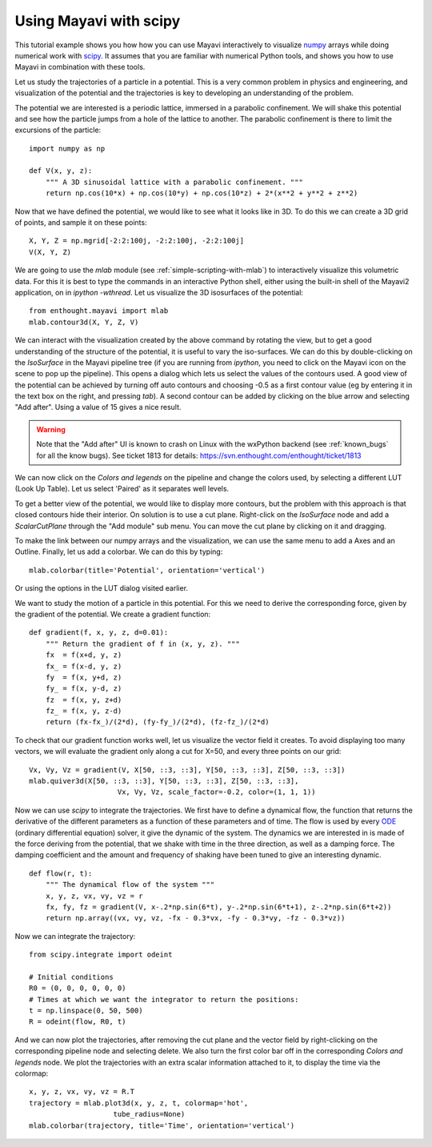 
Using Mayavi with scipy
-------------------------

This tutorial example shows you how how you can use Mayavi interactively
to visualize `numpy`_ arrays while doing numerical work with `scipy`_. It
assumes that you are familiar with numerical Python tools, and shows you
how to use Mayavi in combination with these tools.

Let us study the trajectories of a particle in a potential. This is a
very common problem in physics and engineering, and visualization of the
potential and the trajectories is key to developing an understanding of
the problem.

The potential we are interested is a periodic lattice, immersed in a
parabolic confinement. We will shake this potential and see how the
particle jumps from a hole of the lattice to another. The parabolic
confinement is there to limit the excursions of the particle::

    import numpy as np

    def V(x, y, z):
        """ A 3D sinusoidal lattice with a parabolic confinement. """
        return np.cos(10*x) + np.cos(10*y) + np.cos(10*z) + 2*(x**2 + y**2 + z**2)

Now that we have defined the potential, we would like to see what it
looks like in 3D. To do this we can create a 3D grid of points, and
sample it on these points::

    X, Y, Z = np.mgrid[-2:2:100j, -2:2:100j, -2:2:100j]
    V(X, Y, Z)

We are going to use the `mlab` module (see
:ref:`simple-scripting-with-mlab`) to interactively visualize this
volumetric data. For this it is best to type the commands in an
interactive Python shell, either using the built-in shell of the Mayavi2
application, on in `ipython -wthread`. Let us visualize the 3D
isosurfaces of the potential::

    from enthought.mayavi import mlab
    mlab.contour3d(X, Y, Z, V)

We can interact with the visualization created by the above command by
rotating the view, but to get a good understanding of the structure of
the potential, it is useful to vary the iso-surfaces. We can do this by
double-clicking on the `IsoSurface` in the Mayavi pipeline tree (if you
are running from `ipython`, you need to click on the Mayavi icon on the
scene to pop up the pipeline). This opens a dialog which lets us select
the values of the contours used. A good view of the potential can be
achieved by turning off auto contours and choosing -0.5 as a first
contour value (eg by entering it in the text box on the right, and
pressing `tab`). A second contour can be added by clicking on the blue
arrow and selecting "Add after". Using a value of 15 gives a nice result.

.. warning:: 
    Note that the "Add after" UI is known to crash on Linux with the
    wxPython backend (see :ref:`known_bugs` for all the know bugs). 
    See ticket 1813 for details:
    https://svn.enthought.com/enthought/ticket/1813


We can now click on the `Colors and legends` on the pipeline and change
the colors used, by selecting a different LUT (Look Up Table). Let us
select 'Paired' as it separates well levels.

.. image:: example_potential_ipython.jpg

To get a better view of the potential, we would like to display more
contours, but the problem with this approach is that closed contours hide
their interior. On solution is to use a cut plane. Right-click on the
`IsoSurface` node and add a `ScalarCutPlane` through the "Add module" sub
menu. You can move the cut plane by clicking on it and dragging.

To make the link between our numpy arrays and the visualization, we can
use the same menu to add a Axes and an Outline. Finally, let us add a
colorbar. We can do this by typing::

    mlab.colorbar(title='Potential', orientation='vertical')

Or using the options in the LUT dialog visited earlier.

.. image:: example_potential.jpg

We want to study the motion of a particle in this potential. For this we
need to derive the corresponding force, given by the gradient of the
potential. We create a gradient function::

    def gradient(f, x, y, z, d=0.01):
        """ Return the gradient of f in (x, y, z). """
        fx  = f(x+d, y, z)
        fx_ = f(x-d, y, z)
        fy  = f(x, y+d, z)
        fy_ = f(x, y-d, z)
        fz  = f(x, y, z+d)
        fz_ = f(x, y, z-d)
        return (fx-fx_)/(2*d), (fy-fy_)/(2*d), (fz-fz_)/(2*d)

To check that our gradient function works well, let us visualize the
vector field it creates. To avoid displaying too many vectors, we will
evaluate the gradient only along a cut for X=50, and every three points
on our grid::

    Vx, Vy, Vz = gradient(V, X[50, ::3, ::3], Y[50, ::3, ::3], Z[50, ::3, ::3])
    mlab.quiver3d(X[50, ::3, ::3], Y[50, ::3, ::3], Z[50, ::3, ::3],
                         Vx, Vy, Vz, scale_factor=-0.2, color=(1, 1, 1))

.. image:: example_gradient.jpg

Now we can use `scipy` to integrate the trajectories. We first have to
define a dynamical flow, the function that returns the derivative of the
different parameters as a function of these parameters and of time. The
flow is used by every ODE_ (ordinary differential equation) solver, it
give the dynamic of the system. The dynamics we are interested in is made
of the force deriving from the potential, that we shake with time in the
three direction, as well as a damping force. The damping coefficient and
the amount and frequency of shaking have been tuned to give an
interesting dynamic. ::

    def flow(r, t):
        """ The dynamical flow of the system """
        x, y, z, vx, vy, vz = r
        fx, fy, fz = gradient(V, x-.2*np.sin(6*t), y-.2*np.sin(6*t+1), z-.2*np.sin(6*t+2))
        return np.array((vx, vy, vz, -fx - 0.3*vx, -fy - 0.3*vy, -fz - 0.3*vz))

Now we can integrate the trajectory::

    from scipy.integrate import odeint

    # Initial conditions
    R0 = (0, 0, 0, 0, 0, 0)
    # Times at which we want the integrator to return the positions:
    t = np.linspace(0, 50, 500)
    R = odeint(flow, R0, t)

And we can now plot the trajectories, after removing the cut plane and
the vector field by right-clicking on the corresponding pipeline node and
selecting delete. We also turn the first color bar off in the
corresponding `Colors and legends` node. We plot the trajectories with an
extra scalar information attached to it, to display the time via the
colormap::

    x, y, z, vx, vy, vz = R.T
    trajectory = mlab.plot3d(x, y, z, t, colormap='hot',                   
                        tube_radius=None)
    mlab.colorbar(trajectory, title='Time', orientation='vertical') 

.. image:: example_trajectories.jpg

.. _`numpy`: http://www.scipy.org
.. _`scipy`: http://www.scipy.org
.. _ODE: http://en.wikipedia.org/wiki/Ordinary_differential_equation

